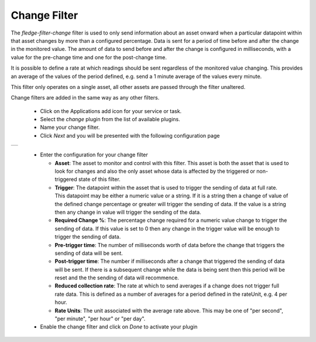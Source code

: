 .. Images
.. |change| image:: images/change.jpg

Change Filter
=============

The *fledge-filter-change* filter is used to only send information about an asset onward when a particular datapoint within that asset changes by more than a configured percentage. Data is sent for a period of time before and after the change in the monitored value. The amount of data to send before and after the change is configured in milliseconds, with a value for the pre-change time and one for the post-change time.

It is possible to define a rate at which readings should be sent regardless of the monitored value changing. This provides an average of the values of the period defined, e.g. send a 1 minute average of the values every minute.

This filter only operates on a single asset, all other assets are passed through the filter unaltered.

Change filters are added in the same way as any other filters.

  - Click on the Applications add icon for your service or task.

  - Select the *change* plugin from the list of available plugins.

  - Name your change filter.

  - Click *Next* and you will be presented with the following configuration page

+----------+
| |change| |
+----------+

  - Enter the configuration for your change filter

    - **Asset**: The asset to monitor and control with this filter. This asset is both the asset that is used to look for changes and also the only asset whose data is affected by the triggered or non-triggered state of this filter.

    - **Trigger**: The datapoint within the asset that is used to trigger the sending of data at full rate. This datapoint may be either a numeric value or a string. If it is a string then a change of value of the defined change percentage or greater will trigger the sending of data. If the value is a string then any change in value will trigger the sending of the data.

    - **Required Change %**: The percentage change required for a numeric value change to trigger the sending of data. If this value is set to 0 then any change in the trigger value will be enough to trigger the sending of data.

    - **Pre-trigger time**: The number of milliseconds worth of data before the change that triggers the sending of data will be sent.

    - **Post-trigger time**: The number if milliseconds after a change that triggered the sending of data will be sent. If there is a subsequent change while the data is being sent then this period will be reset and the the sending of data will recommence.

    - **Reduced collection rate**: The rate at which to send averages if a change does not trigger full rate data. This is defined as a number of averages for a period defined in the rateUnit, e.g. 4 per hour.

    - **Rate Units**: The unit associated with the average rate above. This may be one of "per second", "per minute", "per hour" or "per day".

  - Enable the change filter and click on *Done* to activate your plugin

